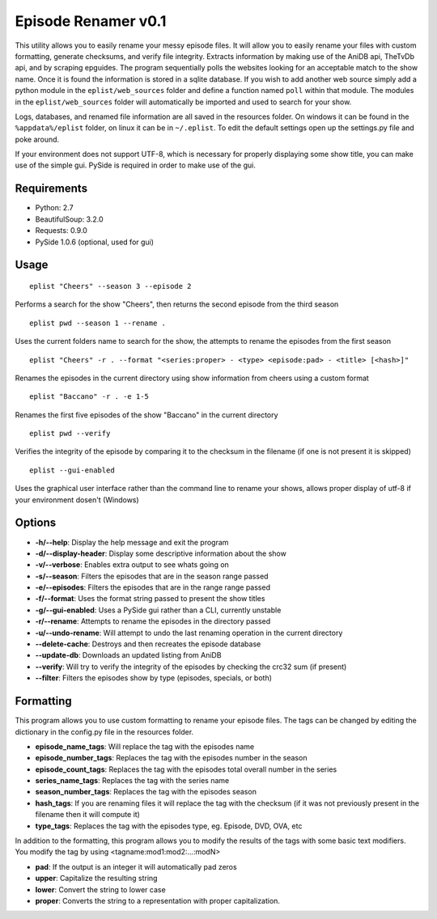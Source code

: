 ********************
Episode Renamer v0.1
********************

This utility allows you to easily rename your messy episode files.  It will allow
you to easily rename your files with custom formatting, generate checksums, and
verify file integrity.  Extracts information by making use of the AniDB api,
TheTvDb api, and by scraping epguides.  The program sequentially polls the websites
looking for an acceptable match to the show name.  Once it is found the information is
stored in a sqlite database.  If you wish to add another web source simply add a python
module in the ``eplist/web_sources`` folder and define a function named ``poll`` within that module.  The modules in the ``eplist/web_sources`` folder will automatically be imported and used to search for your show.

Logs, databases, and renamed file information are all saved in the resources folder.
On windows it can be found in the ``%appdata%/eplist`` folder, on linux it can be in
``~/.eplist``. To edit the default settings open up the settings.py file and poke
around.

If your environment does not support UTF-8, which is necessary for properly displaying
some show title, you can make use of the simple gui.  PySide is required in order to
make use of the gui.

Requirements
------------

* Python: 2.7
* BeautifulSoup: 3.2.0
* Requests: 0.9.0
* PySide 1.0.6 (optional, used for gui)



Usage
-----

::

    eplist "Cheers" --season 3 --episode 2

Performs a search for the show "Cheers", then returns the second episode from the third season

::

    eplist pwd --season 1 --rename .

Uses the current folders name to search for the show, the attempts to rename the episodes from the first season

::

    eplist "Cheers" -r . --format "<series:proper> - <type> <episode:pad> - <title> [<hash>]"

Renames the episodes in the current directory using show information from cheers using a custom format

::

    eplist "Baccano" -r . -e 1-5

Renames the first five episodes of the show "Baccano" in the current directory

::

    eplist pwd --verify

Verifies the integrity of the episode by comparing it to the checksum in the filename (if one is not present it is skipped)

::

    eplist --gui-enabled

Uses the graphical user interface rather than the command line to rename your shows, allows proper display of utf-8 if your environment dosen't (Windows)


Options
-------
* **-h/--help**:             Display the help message and exit the program
* **-d/--display-header**:  Display some descriptive information about the show
* **-v/--verbose**:      Enables extra output to see whats going on
* **-s/--season**:      Filters the episodes that are in the season range passed
* **-e/--episodes**:      Filters the episodes that are in the range range passed
* **-f/--format**:       Uses the format string passed to present the show titles
* **-g/--gui-enabled**:     Uses a PySide gui rather than a CLI, currently unstable
* **-r/--rename**:         Attempts to rename the episodes in the directory passed
* **-u/--undo-rename**:      Will attempt to undo the last renaming operation in the current directory
* **--delete-cache**:        Destroys and then recreates the episode database
* **--update-db**:          Downloads an updated listing from AniDB
* **--verify**:              Will try to verify the integrity of the episodes by checking the crc32 sum (if present)
* **--filter**:              Filters the episodes show by type (episodes, specials, or both)


Formatting
----------
This program allows you to use custom formatting to rename your episode files.
The tags can be changed by editing the dictionary in the config.py file in the resources folder.

-   **episode_name_tags**:   Will replace the tag with the episodes name
-   **episode_number_tags**:   Replaces the tag with the episodes number in the season
-   **episode_count_tags**:   Replaces the tag with the episodes total overall number in the series
-   **series_name_tags**:   Replaces the tag with the series name
-   **season_number_tags**:   Replaces the tag with the episodes season
-   **hash_tags**:   If you are renaming files it will replace the tag with the checksum (if it was not previously present in the filename then it will compute it)
-   **type_tags**:   Replaces the tag with the episodes type, eg. Episode, DVD, OVA, etc


In addition to the formatting, this program allows you to modify the results of the tags with some
basic text modifiers.  You modify the tag by using \<tagname:mod1:mod2:...:modN\>

-   **pad**: If the output is an integer it will automatically pad zeros
-   **upper**: Capitalize the resulting string
-   **lower**: Convert the string to lower case
-   **proper**: Converts the string to a representation with proper capitalization.
